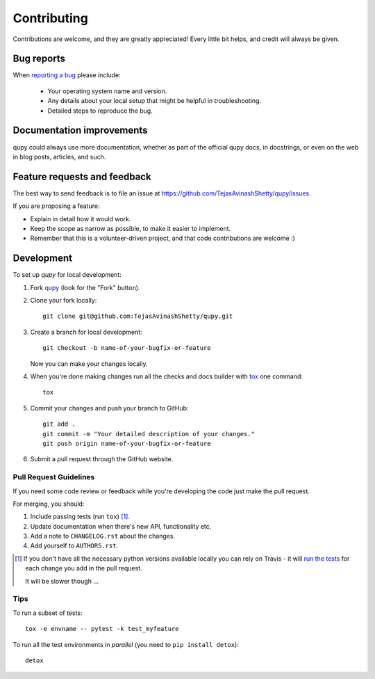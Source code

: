 ============
Contributing
============

Contributions are welcome, and they are greatly appreciated! Every
little bit helps, and credit will always be given.

Bug reports
===========

When `reporting a bug <https://github.com/TejasAvinashShetty/qupy/issues>`_ please include:

    * Your operating system name and version.
    * Any details about your local setup that might be helpful in troubleshooting.
    * Detailed steps to reproduce the bug.

Documentation improvements
==========================

qupy could always use more documentation, whether as part of the
official qupy docs, in docstrings, or even on the web in blog posts,
articles, and such.

Feature requests and feedback
=============================

The best way to send feedback is to file an issue at https://github.com/TejasAvinashShetty/qupy/issues.

If you are proposing a feature:

* Explain in detail how it would work.
* Keep the scope as narrow as possible, to make it easier to implement.
* Remember that this is a volunteer-driven project, and that code contributions are welcome :)

Development
===========

To set up `qupy` for local development:

1. Fork `qupy <https://github.com/TejasAvinashShetty/qupy>`_
   (look for the "Fork" button).
2. Clone your fork locally::

    git clone git@github.com:TejasAvinashShetty/qupy.git

3. Create a branch for local development::

    git checkout -b name-of-your-bugfix-or-feature

   Now you can make your changes locally.

4. When you're done making changes run all the checks and docs builder with `tox <https://tox.readthedocs.io/en/latest/install.html>`_ one command::

    tox

5. Commit your changes and push your branch to GitHub::

    git add .
    git commit -m "Your detailed description of your changes."
    git push origin name-of-your-bugfix-or-feature

6. Submit a pull request through the GitHub website.

Pull Request Guidelines
-----------------------

If you need some code review or feedback while you're developing the code just make the pull request.

For merging, you should:

1. Include passing tests (run ``tox``) [1]_.
2. Update documentation when there's new API, functionality etc.
3. Add a note to ``CHANGELOG.rst`` about the changes.
4. Add yourself to ``AUTHORS.rst``.

.. [1] If you don't have all the necessary python versions available locally you can rely on Travis - it will
       `run the tests <https://travis-ci.org/TejasAvinashShetty/qupy/pull_requests>`_ for each change you add in the pull request.

       It will be slower though ...

Tips
----

To run a subset of tests::

    tox -e envname -- pytest -k test_myfeature

To run all the test environments in *parallel* (you need to ``pip install detox``)::

    detox
